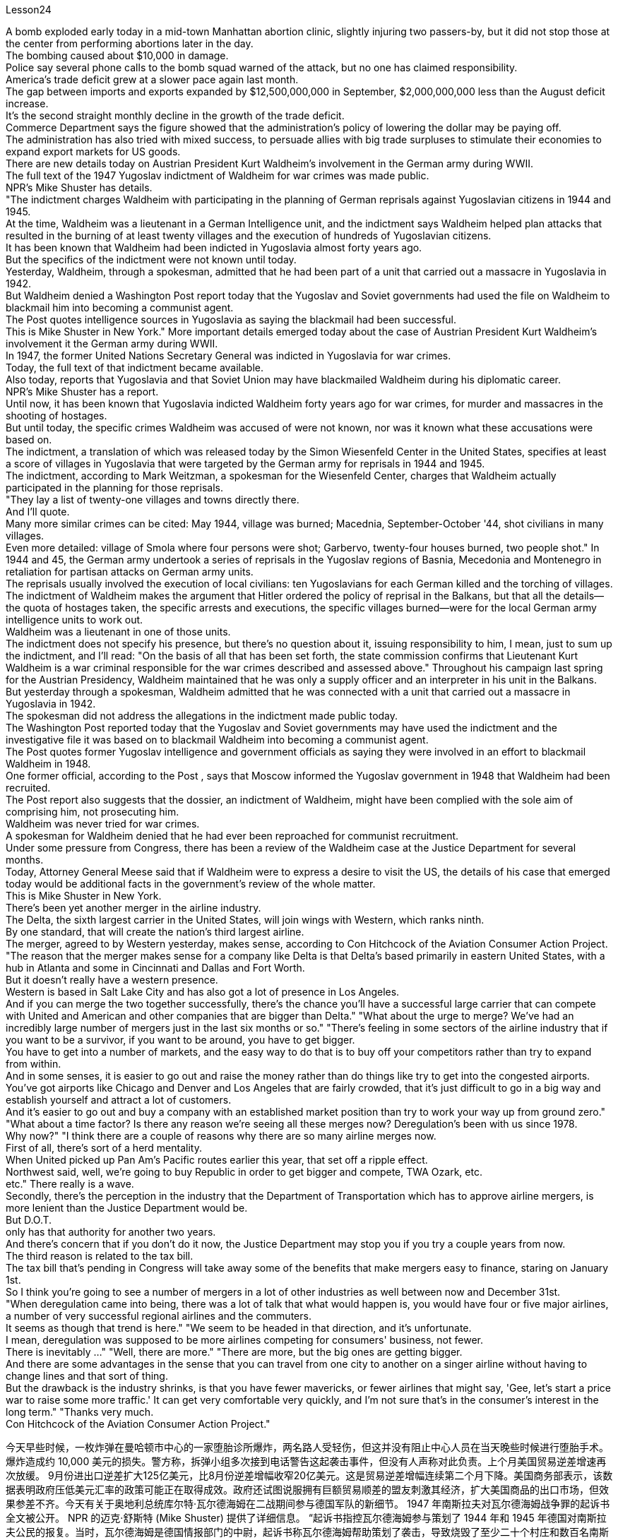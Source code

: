 Lesson24


A bomb exploded early today in a mid-town Manhattan abortion clinic, slightly injuring two passers-by, but it did not stop those at the center from performing abortions later in the day.  +
The bombing caused about $10,000 in damage.  +
Police say
several phone calls to the bomb squad warned of the attack, but no one has claimed responsibility.  +
America's trade deficit grew at a slower pace again last month.  +
The gap between imports and exports expanded by $12,500,000,000 in September, $2,000,000,000 less than the August deficit increase.  +
It's the second straight monthly decline in the growth of the trade deficit.  +
Commerce Department says the figure showed that the administration's policy of lowering the dollar may be paying off.  +
The administration has also tried with mixed success, to persuade allies with big trade surpluses to stimulate their economies to expand export markets for US goods.  +
There are new details today on Austrian President Kurt Waldheim's involvement in the German army during WWII.  +
The full text of the 1947 Yugoslav indictment of Waldheim for war crimes was made public.  +
NPR's Mike Shuster has details.  +
"The indictment charges Waldheim with participating in the planning of German reprisals against Yugoslavian citizens in 1944 and 1945.  +
At the time, Waldheim was a lieutenant in a German Intelligence unit, and the indictment says Waldheim helped plan attacks that resulted in the burning of at least twenty villages and the execution of hundreds of Yugoslavian citizens.  +
It has been known that Waldheim had been indicted in Yugoslavia almost forty years ago.  +
But the specifics of the indictment were not known until today.  +
Yesterday, Waldheim, through a spokesman, admitted that he had been part of a unit that carried out a massacre in Yugoslavia in 1942.  +
But Waldheim denied a Washington Post report today that the Yugoslav and Soviet governments had used the file on Waldheim to blackmail him into becoming a communist agent.  +
The Post quotes intelligence sources in Yugoslavia as saying the blackmail had been successful.  +
This is Mike Shuster in New York." More important details emerged today about the case of Austrian President Kurt Waldheim's involvement it the German army during WWII.  +
In 1947, the former United Nations Secretary General was indicted in Yugoslavia for war crimes.  +
Today, the full text of that indictment became available.  +
Also today, reports that Yugoslavia and that Soviet Union may have blackmailed Waldheim during his diplomatic career.  +
NPR's Mike Shuster has a report.  +
Until now, it has been known that Yugoslavia indicted Waldheim forty years ago for war crimes, for murder and massacres in the shooting of hostages.  +
But until today, the specific crimes Waldheim was accused of were not known, nor was it known what these accusations were based on.  +
The indictment, a translation of which was released today by the Simon Wiesenfeld Center in the United States, specifies at least a score of villages in Yugoslavia that were targeted by the German army for reprisals in 1944 and 1945.  +
The indictment, according to Mark Weitzman, a spokesman for the Wiesenfeld Center, charges that Waldheim actually participated in the planning for
those reprisals.  +
"They lay a list of twenty-one villages and towns directly there.  +
And I'll quote.  +
Many more similar crimes can be cited: May 1944, village was burned; Macednia, September-October '44, shot civilians in many villages.  +
Even more detailed: village of Smola where four persons were shot; Garbervo, twenty-four houses burned, two people shot." In 1944 and 45, the German army undertook a series of reprisals in the Yugoslav regions of Basnia, Mecedonia and Montenegro in retaliation for partisan attacks on German army units.  +
The reprisals usually involved the execution of local civilians: ten Yugoslavians for each German killed and the torching of villages.  +
The indictment of Waldheim makes the argument that Hitler ordered the policy of reprisal in the Balkans, but that all the details—the quota of hostages taken, the specific arrests and executions, the specific villages burned—were for the local German army intelligence units to work out.  +
Waldheim was a lieutenant in one of those units.  +
The indictment does not specify his presence, but there's no question about it, issuing responsibility to him, I mean, just to sum up the indictment, and I'll read: "On the basis of all that has been set forth, the state commission confirms that Lieutenant Kurt Waldheim is a war criminal responsible for the war crimes described and assessed above." Throughout his campaign last spring for the Austrian Presidency, Waldheim maintained that he was only a supply officer and an interpreter in his unit in the Balkans.  +
But yesterday through a spokesman, Waldheim admitted that he was connected with a unit that carried out a massacre in Yugoslavia in 1942.  +
The spokesman did not address the allegations in the indictment made public today.  +
The Washington Post reported today that the Yugoslav and Soviet governments may have used the indictment and the investigative file it was based on to blackmail Waldheim into becoming a communist agent.  +
The Post quotes former Yugoslav intelligence and government officials as saying they were involved in an effort to blackmail Waldheim in 1948.  +
One former official, according to the Post , says that Moscow informed the Yugoslav government in 1948 that Waldheim had been recruited.  +
The Post report also suggests that the dossier, an indictment of Waldheim, might have been complied with the sole aim of comprising him, not prosecuting him.  +
Waldheim was never tried for war crimes.  +
A spokesman for Waldheim denied that he had ever been reproached for communist recruitment.  +
Under some pressure from Congress, there has been a review of the Waldheim case at the Justice Department for several months.  +
Today, Attorney General Meese said that if Waldheim were to express a desire to visit the US, the details of his case that emerged today would be additional facts in the government's review of the whole matter.  +
This is Mike Shuster in New York.  +
There's been yet another merger in the airline industry.  +
The Delta, the sixth largest carrier in the United States, will join wings with Western, which ranks ninth.  +
By one standard, that will create the nation's third largest airline.  +
The merger, agreed to by
Western yesterday, makes sense, according to Con Hitchcock of the Aviation Consumer Action Project.  +
"The reason that the merger makes sense for a company like Delta is that Delta's based primarily in eastern United States, with a hub in Atlanta and some in Cincinnati and Dallas and Fort Worth.  +
But it doesn't really have a western presence.  +
Western is based in Salt Lake City and has also got a lot of presence in Los Angeles.  +
And if you can merge the two together successfully, there's the chance you'll have a successful large carrier that can compete with United and American and other companies that are bigger than Delta." "What about the urge to merge? We've had an incredibly large number of mergers just in the last six months or so." "There's feeling in some sectors of the airline industry that if you want to be a survivor, if you want to be around, you have to get bigger.  +
You have to get into a number of markets, and the easy way to do that is to buy off your competitors rather than try to expand from within.  +
And in some senses, it is easier to go out and raise the money rather than do things like try to get into the congested airports.  +
You've got airports like Chicago and Denver and Los Angeles that are fairly crowded, that it's just difficult to go in a big way and establish yourself and attract a lot of customers.  +
And it's easier to go out and buy a company with an established market position than try to work your way up from ground zero." "What about a time factor? Is there any reason we're seeing all these merges now? Deregulation's been with us since 1978.  +
Why now?" "I think there are a couple of reasons why there are so many airline merges now.  +
First of all, there's sort of a herd mentality.  +
When United picked up Pan Am's Pacific routes earlier this year, that set off a ripple effect.  +
Northwest said, well, we're going to buy Republic in order to get bigger and compete, TWA Ozark, etc.  +
etc." There really is a wave.  +
Secondly, there's the perception in the industry that the Department of Transportation which has to approve airline mergers, is more lenient than the Justice Department would be.  +
But D.O.T.  +
only has that authority for another two years.  +
And there's concern that if you don't do it now, the Justice Department may stop you if you try a couple years from now.  +
The third reason is related to the tax bill.  +
The tax bill that's pending in Congress will take away some of the benefits that make mergers easy to finance, staring on January 1st.  +
So I think you're going to see a number of mergers in a lot of other industries as well between now and December 31st.  +
"When deregulation came into being, there was a lot of talk that what would happen is, you would have four or five major airlines, a number of very successful regional airlines and the commuters.  +
It seems as though that trend is here." "We seem to be headed in that direction, and it's unfortunate.  +
I mean, deregulation was supposed to be more airlines competing for consumers' business, not fewer.  +
There is inevitably …" "Well, there are more." "There are more, but the big ones are getting bigger.  +
And there are some advantages in the sense that you can travel from one city to another on a singer airline without having to change lines and that sort of thing.  +
But the drawback is the industry shrinks,
is that you have fewer mavericks, or fewer airlines that might say, 'Gee, let's start a price war to raise some more traffic.' It can get very comfortable very quickly, and I'm not sure that's in the consumer's interest in the long term." "Thanks very much.  +
Con Hitchcock of the Aviation Consumer Action Project."



今天早些时候，一枚炸弹在曼哈顿市中心的一家堕胎诊所爆炸，两名路人受轻伤，但这并没有阻止中心人员在当天晚些时候进行堕胎手术。爆炸造成约 10,000 美元的损失。警方称，拆弹小组多次接到电话警告这起袭击事件，但没有人声称对此负责。上个月美国贸易逆差增速再次放缓。 9月份进出口逆差扩大125亿美元，比8月份逆差增幅收窄20亿美元。这是贸易逆差增幅连续第二个月下降。美国商务部表示，该数据表明政府压低美元汇率的政策可能正在取得成效。政府还试图说服拥有巨额贸易顺差的盟友刺激其经济，扩大美国商品的出口市场，但效果参差不齐。今天有关于奥地利总统库尔特·瓦尔德海姆在二战期间参与德国军队的新细节。 1947 年南斯拉夫对瓦尔德海姆战争罪的起诉书全文被公开。 NPR 的迈克·舒斯特 (Mike Shuster) 提供了详细信息。 “起诉书指控瓦尔德海姆参与策划了 1944 年和 1945 年德国对南斯拉夫公民的报复。当时，瓦尔德海姆是德国情报部门的中尉，起诉书称瓦尔德海姆帮助策划了袭击，导致烧毁了至少二十个村庄和数百名南斯拉夫公民被处决。据了解，瓦尔德海姆大约四十年前就在南斯拉夫被起诉。但起诉书的具体内容直到今天才为人所知。昨天，瓦尔德海姆通过发言人承认，他曾是 1942 年在南斯拉夫实施大屠杀的部队的一员。 但瓦尔德海姆今天否认了《华盛顿邮报》的报道，即南斯拉夫和苏联政府利用瓦尔德海姆的档案来勒索他成为共产主义特工。 《华盛顿邮报》援引南斯拉夫情报来源的话说，勒索已经成功。我是纽约的迈克·舒斯特。”今天，有关奥地利总统库尔特·瓦尔德海姆在二战期间参与德国军队一案的更多重要细节浮出水面。1947 年，这位前联合国秘书长在南斯拉夫因战争罪被起诉。今天，该起诉书的全文已经公布。同样在今天，有报道称南斯拉夫和苏联可能在瓦尔德海姆的外交生涯中勒索他。NPR 的迈克·舒斯特有一份报告。到目前为止，人们都知道南斯拉夫在四十年前因战争而起诉了瓦尔德海姆罪行，谋杀和枪杀人质中的屠杀。但直到今天，瓦尔德海姆被指控的具体罪行尚不清楚，也不知道这些指控的依据是什么。起诉书的翻译今天由美国西蒙·维森菲尔德中心指定了至少 20 个南斯拉夫村庄，这些村庄在 1944 年和 1945 年成为德国军队报复的目标。维森菲尔德中心发言人马克·韦茨曼表示，起诉书指控瓦尔德海姆实际上参与了这些报复的策划。 “他们直接在那里列出了 21 个村庄和城镇的名单。我会引用。还可以引用更多类似的罪行：1944 年 5 月，村庄被烧毁；马其顿，44 年 9 月至 10 月，枪杀了许多村庄的平民。更详细的是：斯莫拉村有四人被枪杀；加伯沃村有二十四间房屋被烧毁，两人被枪杀。1944年和45年，德国军队在南斯拉夫的巴斯尼亚、麦其顿和黑山地区进行了一系列报复行动，以报复游击队对德国军队的袭击。这些报复行动通常涉及处决当地平民：每杀一个德国人，就有十个南斯拉夫人被处决。瓦尔德海姆的起诉书认为，希特勒下令在巴尔干地区采取报复政策，但所有细节——劫持人质的配额、具体的逮捕和处决、烧毁的具体村庄——都是为了当地的德国陆军情报单位需要解决。瓦尔德海姆是其中一个单位的中尉。起诉书没有具体说明他的存在，但毫无疑问，向他追究责任，我的意思是，只是为了总结起诉书，并且我将读到：“根据所有陈述，国家委员会确认库尔特·瓦尔德海姆中尉是一名战犯，对上述所描述和评估的战争罪行负有责任。”在他去年春天竞选奥地利总统期间，瓦尔德海姆坚称，他在巴尔干地区的部队中只是一名补给官和一名翻译。但昨天，瓦尔德海姆通过发言人承认，他与1942年在南斯拉夫实施大屠杀的一支部队有关。发言人没有回应今天公布的起诉书中的指控。 《华盛顿邮报》今天报道称，南斯拉夫和苏联政府可能利用起诉书及其所依据的调查档案来勒索瓦尔德海姆，使其成为一名共产主义特工。 《华盛顿邮报》援引前南斯拉夫情报和政府官员的话说，他们参与了 1948 年勒索瓦尔德海姆的活动。 据《华盛顿邮报》报道，一名前官员称，莫斯科于 1948 年通知南斯拉夫政府，瓦尔德海姆已被招募。 《华盛顿邮报》的报道还表明，这份卷宗是对瓦尔德海姆的起诉书，其唯一目的可能是遏制他，而不是起诉他。瓦尔德海姆从未因战争罪受审。瓦尔德海姆的发言人否认他曾因招募共产党员而受到指责。在国会的一些压力下，司法部对瓦尔德海姆案的审查已经持续了几个月。今天，司法部长米斯表示，如果瓦尔德海姆表达了访问美国的愿望，那么今天公布的他案件的细节将成为政府审查整个事件的额外事实。我是纽约的迈克·舒斯特。航空业又发生了一次合并。美国第六大航空公司达美航空将与排名第九的西方航空公司联手。按照一个标准，这将创建美国第三大航空公司。航空消费者行动项目的康·希区柯克 (Con Hitchcock) 表示，西部航空昨天同意的合并是有意义的。 “此次合并对于达美航空这样的公司有意义，因为达美航空的总部主要位于美国东部，枢纽位于亚特兰大，部分地区位于辛辛那提、达拉斯和沃斯堡。但它在西部并没有真正的业务。西部总部位于盐湖城，在洛杉矶也有很多业务。如果你能成功地将两者合并在一起，你就有机会拥有一家成功的大型航空公司，可以与联合航空、美国航空和其他公司竞争比达美航空还要大。” “合并的冲动怎么样？ 仅在过去六个月左右的时间里，我们就进行了数量惊人的合并。”“航空业的某些部门有一种感觉，如果你想成为幸存者，如果你想生存下去，你就必须获得大。你必须进入多个市场，而做到这一点的简单方法就是收买你的竞争对手，而不是尝试从内部扩张。从某种意义上说，出去筹集资金比尝试进入拥挤的机场更容易。像芝加哥、丹佛和洛杉矶这样的机场相当拥挤，很难大范围发展并建立自己的地位并吸引大量客户。出去收购一家已确立市场地位的公司比从零开始努力更容易。”“时间因素怎么样？我们现在看到所有这些合并有什么原因吗？自 1978 年以来，我们一直在放松管制。为什么是现在？” “我认为现在出现如此多的航空公司合并有几个原因。首先，有一种从众心理。当美联航今年早些时候开通泛美航空的太平洋航线时，引发了连锁反应。西北航空说，好吧，我们将收购共和航空、环球航空奥索卡航空等公司，以便变得更大并参与竞争。批准航空公司合并，比司法部更宽松。但交通部的授权期限只有两年。而且有人担心，如果你现在不这样做，如果你尝试几年，司法部可能会阻止你从现在来看，第三个原因与税单有关。 国会待决的税收法案将从 1 月 1 日起取消一些使合并易于融资的好处。因此，我认为从现在到 12 月 31 日，许多其他行业也会出现大量合并。 “当放松管制出现时，有很多人说将会发生的事情是，将会有四到五家主要航空公司，一些非常成功的支线航空公司和通勤者。似乎这种趋势就在这里。” “我们似乎正在朝这个方向前进，这是不幸的。我的意思是，放松管制应该让更多的航空公司争夺消费者的业务，而不是更少。不可避免地……”“嗯，还有更多。” “还有更多，但大的越来越大。从某种意义上说，有一些优势，你可以乘坐歌手航空公司从一个城市飞往另一个城市，而无需换线之类的事情。但缺点是行业萎缩的一个原因是，特立独行者越来越少，或者说“哎呀，让我们开始一场价格战来提高客流量”的航空公司越来越少。它很快就会变得非常舒适，我不确定从长远来看这是否符合消费者的利益。” “非常感谢。航空消费者行动项目的康希区柯克。”
